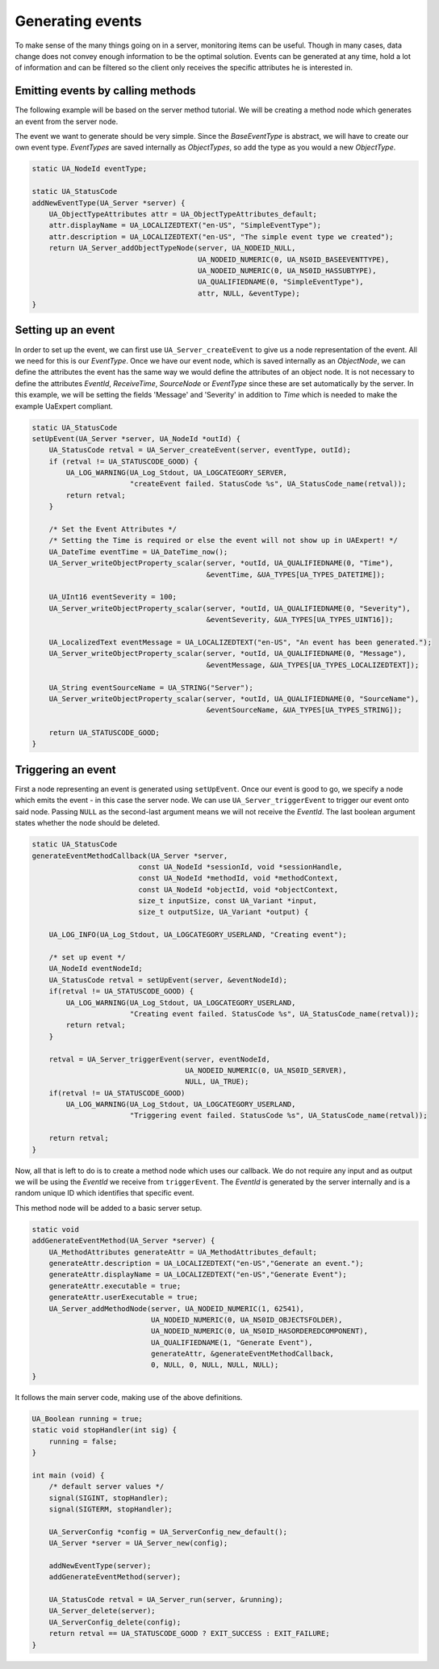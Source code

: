 Generating events
-----------------
To make sense of the many things going on in a server, monitoring items can be useful. Though in many cases, data
change does not convey enough information to be the optimal solution. Events can be generated at any time,
hold a lot of information and can be filtered so the client only receives the specific attributes he is interested in.

Emitting events by calling methods
^^^^^^^^^^^^^^^^^^^^^^^^^^^^^^^^^^
The following example will be based on the server method tutorial. We will be
creating a method node which generates an event from the server node.

The event we want to generate should be very simple. Since the `BaseEventType` is abstract,
we will have to create our own event type. `EventTypes` are saved internally as `ObjectTypes`,
so add the type as you would a new `ObjectType`.

.. code-block:: c

   
   static UA_NodeId eventType;
   
   static UA_StatusCode
   addNewEventType(UA_Server *server) {
       UA_ObjectTypeAttributes attr = UA_ObjectTypeAttributes_default;
       attr.displayName = UA_LOCALIZEDTEXT("en-US", "SimpleEventType");
       attr.description = UA_LOCALIZEDTEXT("en-US", "The simple event type we created");
       return UA_Server_addObjectTypeNode(server, UA_NODEID_NULL,
                                          UA_NODEID_NUMERIC(0, UA_NS0ID_BASEEVENTTYPE),
                                          UA_NODEID_NUMERIC(0, UA_NS0ID_HASSUBTYPE),
                                          UA_QUALIFIEDNAME(0, "SimpleEventType"),
                                          attr, NULL, &eventType);
   }
   
Setting up an event
^^^^^^^^^^^^^^^^^^^
In order to set up the event, we can first use ``UA_Server_createEvent`` to give us a node representation of the event.
All we need for this is our `EventType`. Once we have our event node, which is saved internally as an `ObjectNode`,
we can define the attributes the event has the same way we would define the attributes of an object node. It is not
necessary to define the attributes `EventId`, `ReceiveTime`, `SourceNode` or `EventType` since these are set
automatically by the server. In this example, we will be setting the fields 'Message' and 'Severity' in addition
to `Time` which is needed to make the example UaExpert compliant.

.. code-block:: c

   static UA_StatusCode
   setUpEvent(UA_Server *server, UA_NodeId *outId) {
       UA_StatusCode retval = UA_Server_createEvent(server, eventType, outId);
       if (retval != UA_STATUSCODE_GOOD) {
           UA_LOG_WARNING(UA_Log_Stdout, UA_LOGCATEGORY_SERVER,
                          "createEvent failed. StatusCode %s", UA_StatusCode_name(retval));
           return retval;
       }
   
       /* Set the Event Attributes */
       /* Setting the Time is required or else the event will not show up in UAExpert! */
       UA_DateTime eventTime = UA_DateTime_now();
       UA_Server_writeObjectProperty_scalar(server, *outId, UA_QUALIFIEDNAME(0, "Time"),
                                            &eventTime, &UA_TYPES[UA_TYPES_DATETIME]);
   
       UA_UInt16 eventSeverity = 100;
       UA_Server_writeObjectProperty_scalar(server, *outId, UA_QUALIFIEDNAME(0, "Severity"),
                                            &eventSeverity, &UA_TYPES[UA_TYPES_UINT16]);
   
       UA_LocalizedText eventMessage = UA_LOCALIZEDTEXT("en-US", "An event has been generated.");
       UA_Server_writeObjectProperty_scalar(server, *outId, UA_QUALIFIEDNAME(0, "Message"),
                                            &eventMessage, &UA_TYPES[UA_TYPES_LOCALIZEDTEXT]);
   
       UA_String eventSourceName = UA_STRING("Server");
       UA_Server_writeObjectProperty_scalar(server, *outId, UA_QUALIFIEDNAME(0, "SourceName"),
                                            &eventSourceName, &UA_TYPES[UA_TYPES_STRING]);
   
       return UA_STATUSCODE_GOOD;
   }
   
Triggering an event
^^^^^^^^^^^^^^^^^^^
First a node representing an event is generated using ``setUpEvent``. Once our event is good to go, we specify
a node which emits the event - in this case the server node. We can use ``UA_Server_triggerEvent`` to trigger our
event onto said node. Passing ``NULL`` as the second-last argument means we will not receive the `EventId`.
The last boolean argument states whether the node should be deleted.

.. code-block:: c

   static UA_StatusCode
   generateEventMethodCallback(UA_Server *server,
                            const UA_NodeId *sessionId, void *sessionHandle,
                            const UA_NodeId *methodId, void *methodContext,
                            const UA_NodeId *objectId, void *objectContext,
                            size_t inputSize, const UA_Variant *input,
                            size_t outputSize, UA_Variant *output) {
   
       UA_LOG_INFO(UA_Log_Stdout, UA_LOGCATEGORY_USERLAND, "Creating event");
   
       /* set up event */
       UA_NodeId eventNodeId;
       UA_StatusCode retval = setUpEvent(server, &eventNodeId);
       if(retval != UA_STATUSCODE_GOOD) {
           UA_LOG_WARNING(UA_Log_Stdout, UA_LOGCATEGORY_USERLAND,
                          "Creating event failed. StatusCode %s", UA_StatusCode_name(retval));
           return retval;
       }
   
       retval = UA_Server_triggerEvent(server, eventNodeId,
                                       UA_NODEID_NUMERIC(0, UA_NS0ID_SERVER),
                                       NULL, UA_TRUE);
       if(retval != UA_STATUSCODE_GOOD)
           UA_LOG_WARNING(UA_Log_Stdout, UA_LOGCATEGORY_USERLAND, 
                          "Triggering event failed. StatusCode %s", UA_StatusCode_name(retval));
   
       return retval;
   }
   
Now, all that is left to do is to create a method node which uses our callback. We do not
require any input and as output we will be using the `EventId` we receive from ``triggerEvent``. The `EventId` is
generated by the server internally and is a random unique ID which identifies that specific event.

This method node will be added to a basic server setup.

.. code-block:: c

   
   static void
   addGenerateEventMethod(UA_Server *server) {
       UA_MethodAttributes generateAttr = UA_MethodAttributes_default;
       generateAttr.description = UA_LOCALIZEDTEXT("en-US","Generate an event.");
       generateAttr.displayName = UA_LOCALIZEDTEXT("en-US","Generate Event");
       generateAttr.executable = true;
       generateAttr.userExecutable = true;
       UA_Server_addMethodNode(server, UA_NODEID_NUMERIC(1, 62541),
                               UA_NODEID_NUMERIC(0, UA_NS0ID_OBJECTSFOLDER),
                               UA_NODEID_NUMERIC(0, UA_NS0ID_HASORDEREDCOMPONENT),
                               UA_QUALIFIEDNAME(1, "Generate Event"),
                               generateAttr, &generateEventMethodCallback,
                               0, NULL, 0, NULL, NULL, NULL);
   }
   
It follows the main server code, making use of the above definitions.

.. code-block:: c

   
   UA_Boolean running = true;
   static void stopHandler(int sig) {
       running = false;
   }
   
   int main (void) {
       /* default server values */
       signal(SIGINT, stopHandler);
       signal(SIGTERM, stopHandler);
   
       UA_ServerConfig *config = UA_ServerConfig_new_default();
       UA_Server *server = UA_Server_new(config);
   
       addNewEventType(server);
       addGenerateEventMethod(server);
   
       UA_StatusCode retval = UA_Server_run(server, &running);
       UA_Server_delete(server);
       UA_ServerConfig_delete(config);
       return retval == UA_STATUSCODE_GOOD ? EXIT_SUCCESS : EXIT_FAILURE;
   }
